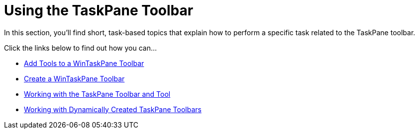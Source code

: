 ﻿////

|metadata|
{
    "name": "wintoolbarsmanager-using-the-taskpane-toolbar",
    "controlName": ["WinToolbarsManager"],
    "tags": [],
    "guid": "{1B522E1A-9CE2-4088-B9B5-6A6F1C3B7A48}",  
    "buildFlags": [],
    "createdOn": "2007-07-11T15:55:12Z"
}
|metadata|
////

= Using the TaskPane Toolbar

In this section, you'll find short, task-based topics that explain how to perform a specific task related to the TaskPane toolbar.

Click the links below to find out how you can...

* link:wintoolbarsmanager-add-tools-to-a-wintaskpane-toolbar.html[Add Tools to a WinTaskPane Toolbar]
* link:wintoolbarsmanager-create-a-wintaskpane-toolbar.html[Create a WinTaskPane Toolbar]
* link:wintoolbarsmanager-working-with-the-taskpane-toolbar-and-tool.html[Working with the TaskPane Toolbar and Tool]
* link:wintoolbarsmanager-working-with-dynamically-created-taskpane-toolbars.html[Working with Dynamically Created TaskPane Toolbars]